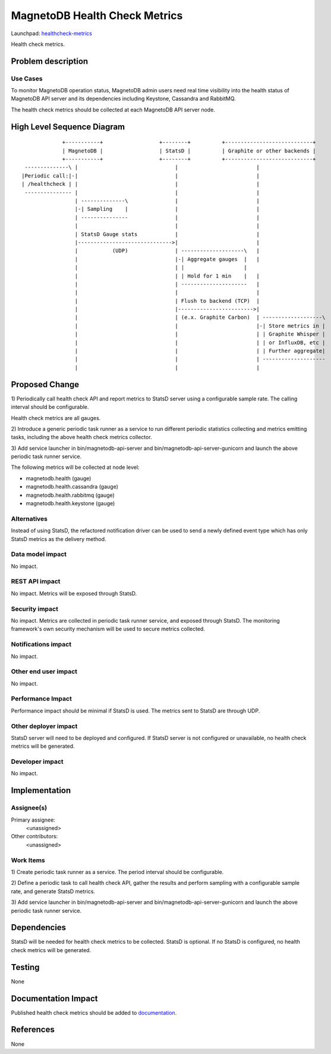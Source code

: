 ..
 This work is licensed under a Creative Commons Attribution 3.0 Unported
 License.

 http://creativecommons.org/licenses/by/3.0/legalcode

==============================
MagnetoDB Health Check Metrics
==============================

Launchpad: healthcheck-metrics_

.. _healthcheck-metrics:
   https://blueprints.launchpad.net/magnetodb/+spec/healthcheck-metrics

Health check metrics.

Problem description
===================

---------
Use Cases
---------

To monitor MagnetoDB operation status, MagnetoDB admin users need real time
visibility into the health status of MagnetoDB API server and its dependencies
including Keystone, Cassandra and RabbitMQ.

The health check metrics should be collected at each MagnetoDB API server node.

High Level Sequence Diagram
===========================
::

               +-----------+                  +--------+          +----------------------------+
               | MagnetoDB |                  | StatsD |          | Graphite or other backends |
               +-----------+                  +--------+          +----------------------------+
   --------------\ |                               |                         |
  |Periodic call:|-|                               |                         |
  | /healthcheck | |                               |                         |
   --------------- |                               |                         |
                   | --------------\               |                         |
                   |-| Sampling    |               |                         |
                   | ---------------               |                         |
                   |                               |                         |
                   | StatsD Gauge stats            |                         |
                   |------------------------------>|                         |
                   |           (UDP)               | --------------------\   |
                   |                               |-| Aggregate gauges  |   |
                   |                               | |                   |
                   |                               | | Hold for 1 min    |   |
                   |                               | ---------------------   |
                   |                               |                         |
                   |                               | Flush to backend (TCP)  |
                   |                               |------------------------>|
                   |                               | (e.x. Graphite Carbon)  | -------------------\
                   |                               |                         |-| Store metrics in |
                   |                               |                         | | Graphite Whisper |
                   |                               |                         | | or InfluxDB, etc |
                   |                               |                         | | Further aggregate|
                   |                               |                         | --------------------
                   |                               |                         |


Proposed Change
===============


1) Periodically call health check API and report metrics to StatsD server using
a configurable sample rate. The calling interval should be configurable.

Health check metrics are all gauges.

2) Introduce a generic periodic task runner as a service to run different
periodic statistics collecting and metrics emitting tasks, including the above
health check metrics collector.

3) Add service launcher in bin/magnetodb-api-server and
bin/magnetodb-api-server-gunicorn and launch the above periodic task runner
service.

The following metrics will be collected at node level:

- magnetodb.health (gauge)
- magnetodb.health.cassandra (gauge)
- magnetodb.health.rabbitmq (gauge)
- magnetodb.health.keystone (gauge)

------------
Alternatives
------------
Instead of using StatsD, the refactored notification driver can be used to send
a newly defined event type which has only StatsD metrics as the delivery method.

-----------------
Data model impact
-----------------
No impact.


---------------
REST API impact
---------------
No impact. Metrics will be exposed through StatsD.


---------------
Security impact
---------------

No impact. Metrics are collected in periodic task runner service, and exposed
through StatsD. The monitoring framework's own security mechanism will be used
to secure metrics collected.


--------------------
Notifications impact
--------------------

No impact.


---------------------
Other end user impact
---------------------

No impact.


------------------
Performance Impact
------------------

Performance impact should be minimal if StatsD is used. The metrics sent to
StatsD are through UDP.


---------------------
Other deployer impact
---------------------

StatsD server will need to be deployed and configured. If StatsD server is not
configured or unavailable, no health check metrics will be generated.


----------------
Developer impact
----------------

No impact.


Implementation
==============


-----------
Assignee(s)
-----------

Primary assignee:
  <unassigned>

Other contributors:
  <unassigned>


----------
Work Items
----------

1) Create periodic task runner as a service. The period interval should be
configurable.

2) Define a periodic task to call health check API, gather the results and
perform sampling with a configurable sample rate, and generate StatsD metrics.

3) Add service launcher in bin/magnetodb-api-server and
bin/magnetodb-api-server-gunicorn and launch the above periodic task runner
service.

Dependencies
============

StatsD will be needed for health check metrics to be collected. StatsD is
optional. If no StatsD is configured, no health check metrics will be generated.


Testing
=======

None


Documentation Impact
====================

Published health check metrics should be added to documentation_.

.. _documentation:
   http://magnetodb.readthedocs.org/en/latest/api_reference.html


References
==========

None
